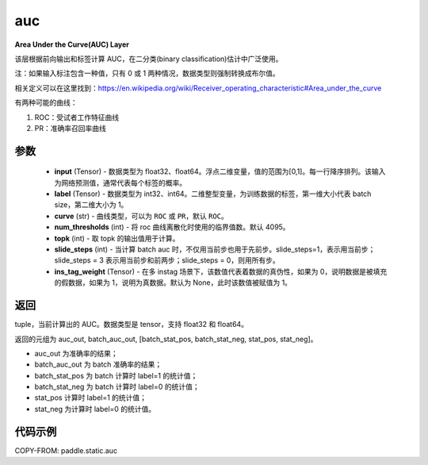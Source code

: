 .. _cn_api_fluid_layers_auc:

auc
-------------------------------

.. py:function:: paddle.static.auc(input, label, curve='ROC', num_thresholds=4095, topk=1, slide_steps=1, ins_tag_weight=None)




**Area Under the Curve(AUC) Layer**

该层根据前向输出和标签计算 AUC，在二分类(binary classification)估计中广泛使用。

注：如果输入标注包含一种值，只有 0 或 1 两种情况，数据类型则强制转换成布尔值。

相关定义可以在这里找到：https://en.wikipedia.org/wiki/Receiver_operating_characteristic#Area_under_the_curve

有两种可能的曲线：

1. ROC：受试者工作特征曲线

2. PR：准确率召回率曲线

参数
::::::::::::

    - **input** (Tensor) - 数据类型为 float32、float64。浮点二维变量，值的范围为[0,1]。每一行降序排列。该输入为网络预测值，通常代表每个标签的概率。
    - **label** (Tensor) - 数据类型为 int32、int64。二维整型变量，为训练数据的标签，第一维大小代表 batch size，第二维大小为 1。
    - **curve** (str) - 曲线类型，可以为 ``ROC`` 或 ``PR``，默认 ``ROC``。
    - **num_thresholds** (int) - 将 roc 曲线离散化时使用的临界值数。默认 4095。
    - **topk** (int) -  取 topk 的输出值用于计算。
    - **slide_steps** (int) - 当计算 batch auc 时，不仅用当前步也用于先前步。slide_steps=1，表示用当前步；slide_steps = 3 表示用当前步和前两步；slide_steps = 0，则用所有步。
    - **ins_tag_weight** (Tensor) - 在多 instag 场景下，该数值代表着数据的真伪性，如果为 0，说明数据是被填充的假数据，如果为 1，说明为真数据。默认为 None，此时该数值被赋值为 1。

返回
::::::::::::
tuple，当前计算出的 AUC。数据类型是 tensor，支持 float32 和 float64。

返回的元组为 auc_out, batch_auc_out, [batch_stat_pos, batch_stat_neg, stat_pos, stat_neg]。

- auc_out 为准确率的结果；
- batch_auc_out 为 batch 准确率的结果；
- batch_stat_pos 为 batch 计算时 label=1 的统计值；
- batch_stat_neg 为 batch 计算时 label=0 的统计值；
- stat_pos 计算时 label=1 的统计值；
- stat_neg 为计算时 label=0 的统计值。

代码示例
::::::::::::

COPY-FROM: paddle.static.auc
